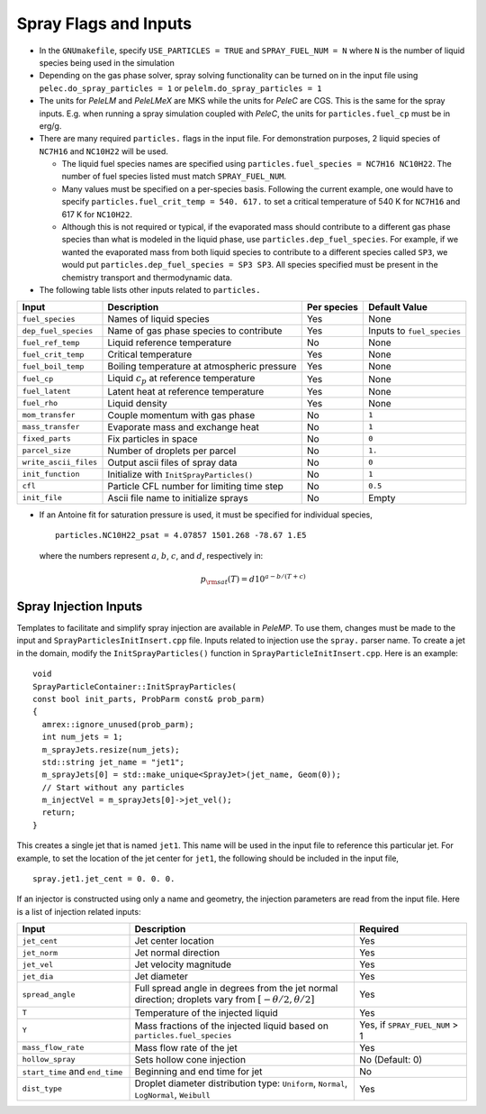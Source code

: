 .. highlight:: rst

.. _SprayInputs:

Spray Flags and Inputs
======================

* In the ``GNUmakefile``, specify ``USE_PARTICLES = TRUE`` and ``SPRAY_FUEL_NUM = N`` where ``N`` is the number of liquid species being used in the simulation

* Depending on the gas phase solver, spray solving functionality can be turned on in the input file using ``pelec.do_spray_particles = 1`` or ``pelelm.do_spray_particles = 1``

* The units for `PeleLM` and `PeleLMeX` are MKS while the units for `PeleC` are CGS. This is the same for the spray inputs. E.g. when running a spray simulation coupled with `PeleC`, the units for ``particles.fuel_cp`` must be in erg/g.

* There are many required ``particles.`` flags in the input file. For demonstration purposes, 2 liquid species of ``NC7H16`` and ``NC10H22`` will be used.

  * The liquid fuel species names are specified using ``particles.fuel_species = NC7H16 NC10H22``. The number of fuel species listed must match ``SPRAY_FUEL_NUM``.

  * Many values must be specified on a per-species basis. Following the current example, one would have to specify ``particles.fuel_crit_temp = 540. 617.`` to set a critical temperature of 540 K for ``NC7H16`` and 617 K for ``NC10H22``.

  * Although this is not required or typical, if the evaporated mass should contribute to a different gas phase species than what is modeled in the liquid phase, use ``particles.dep_fuel_species``. For example, if we wanted the evaporated mass from both liquid species to contribute to a different species called ``SP3``, we would put ``particles.dep_fuel_species = SP3 SP3``. All species specified must be present in the chemistry transport and thermodynamic data.

* The following table lists other inputs related to ``particles.``

.. table::

   +-----------------------+-------------------------------+-------------+-------------------+
   |Input                  |Description                    |Per species  |Default Value      |
   +=======================+===============================+=============+===================+
   |``fuel_species``       |Names of liquid species        |Yes          |None               |
   +-----------------------+-------------------------------+-------------+-------------------+
   |``dep_fuel_species``   |Name of gas phase species to   |Yes          |Inputs to          |
   |                       |contribute                     |             |``fuel_species``   |
   +-----------------------+-------------------------------+-------------+-------------------+
   |``fuel_ref_temp``      |Liquid reference temperature   |No           |None               |
   +-----------------------+-------------------------------+-------------+-------------------+
   |``fuel_crit_temp``     |Critical temperature           |Yes          |None               |
   +-----------------------+-------------------------------+-------------+-------------------+
   |``fuel_boil_temp``     |Boiling temperature at         |Yes          |None               |
   |                       |atmospheric pressure           |             |                   |
   +-----------------------+-------------------------------+-------------+-------------------+
   |``fuel_cp``            |Liquid :math:`c_p` at reference|Yes          |None               |
   |                       |temperature                    |             |                   |
   +-----------------------+-------------------------------+-------------+-------------------+
   |``fuel_latent``        |Latent heat at reference       |Yes          |None               |
   |                       |temperature                    |             |                   |
   +-----------------------+-------------------------------+-------------+-------------------+
   |``fuel_rho``           |Liquid density                 |Yes          |None               |
   |                       |                               |             |                   |
   +-----------------------+-------------------------------+-------------+-------------------+
   |``mom_transfer``       |Couple momentum with gas phase |No           |``1``              |
   |                       |                               |             |                   |
   +-----------------------+-------------------------------+-------------+-------------------+
   |``mass_transfer``      |Evaporate mass and exchange    |No           |``1``              |
   |                       |heat                           |             |                   |
   +-----------------------+-------------------------------+-------------+-------------------+
   |``fixed_parts``        |Fix particles in space         |No           |``0``              |
   +-----------------------+-------------------------------+-------------+-------------------+
   |``parcel_size``        |Number of droplets per parcel  |No           |``1.``             |
   +-----------------------+-------------------------------+-------------+-------------------+
   |``write_ascii_files``  |Output ascii files of spray    |No           |``0``              |
   |                       |data                           |             |                   |
   +-----------------------+-------------------------------+-------------+-------------------+
   |``init_function``      |Initialize with                |No           |``1``              |
   |                       |``InitSprayParticles()``       |             |                   |
   +-----------------------+-------------------------------+-------------+-------------------+
   |``cfl``                |Particle CFL number for        |No           |``0.5``            |
   |                       |limiting time step             |             |                   |
   +-----------------------+-------------------------------+-------------+-------------------+
   |``init_file``          |Ascii file name to initialize  |No           |Empty              |
   |                       |sprays                         |             |                   |
   +-----------------------+-------------------------------+-------------+-------------------+


* If an Antoine fit for saturation pressure is used, it must be specified for individual species, ::

    particles.NC10H22_psat = 4.07857 1501.268 -78.67 1.E5

  where the numbers represent :math:`a`, :math:`b`, :math:`c`, and :math:`d`, respectively in:

  .. math::
     p_{\rm{sat}}(T) = d 10^{a - b / (T + c)}

Spray Injection Inputs
----------------------

Templates to facilitate and simplify spray injection are available in `PeleMP`. To use them, changes must be made to the input and ``SprayParticlesInitInsert.cpp`` file. Inputs related to injection use the ``spray.`` parser name. To create a jet in the domain, modify the ``InitSprayParticles()`` function in ``SprayParticleInitInsert.cpp``. Here is an example: ::

  void
  SprayParticleContainer::InitSprayParticles(
  const bool init_parts, ProbParm const& prob_parm)
  {
    amrex::ignore_unused(prob_parm);
    int num_jets = 1;
    m_sprayJets.resize(num_jets);
    std::string jet_name = "jet1";
    m_sprayJets[0] = std::make_unique<SprayJet>(jet_name, Geom(0));
    // Start without any particles
    m_injectVel = m_sprayJets[0]->jet_vel();
    return;
  }


This creates a single jet that is named ``jet1``. This name will be used in the input file to reference this particular jet. For example, to set the location of the jet center for ``jet1``, the following should be included in the input file, ::

  spray.jet1.jet_cent = 0. 0. 0.

If an injector is constructed using only a name and geometry, the injection parameters are read from the input file. Here is a list of injection related inputs:

.. table::
   :widths: 20 40 20

   +--------------------+--------------------------------+--------------------+
   |Input               |Description                     |Required            |
   |                    |                                |                    |
   +====================+================================+====================+
   |``jet_cent``        |Jet center location             |Yes                 |
   +--------------------+--------------------------------+--------------------+
   |``jet_norm``        |Jet normal direction            |Yes                 |
   +--------------------+--------------------------------+--------------------+
   |``jet_vel``         |Jet velocity magnitude          |Yes                 |
   +--------------------+--------------------------------+--------------------+
   |``jet_dia``         |Jet diameter                    |Yes                 |
   +--------------------+--------------------------------+--------------------+
   |``spread_angle``    |Full spread angle in degrees    |Yes                 |
   |                    |from the jet normal direction;  |                    |
   |                    |droplets vary from              |                    |
   |                    |:math:`[-\theta/2,\theta/2]`    |                    |
   +--------------------+--------------------------------+--------------------+
   |``T``               |Temperature of the injected     |Yes                 |
   |                    |liquid                          |                    |
   +--------------------+--------------------------------+--------------------+
   |``Y``               |Mass fractions of the injected  |Yes, if             |
   |                    |liquid based on                 |``SPRAY_FUEL_NUM`` >|
   |                    |``particles.fuel_species``      |1                   |
   +--------------------+--------------------------------+--------------------+
   |``mass_flow_rate``  |Mass flow rate of the jet       |Yes                 |
   +--------------------+--------------------------------+--------------------+
   |``hollow_spray``    |Sets hollow cone injection      |No (Default: 0)     |
   +--------------------+--------------------------------+--------------------+
   |``start_time`` and  |Beginning and end time for jet  |No                  |
   |``end_time``        |                                |                    |
   +--------------------+--------------------------------+--------------------+
   |``dist_type``       |Droplet diameter distribution   |Yes                 |
   |                    |type: ``Uniform``, ``Normal``,  |                    |
   |                    |``LogNormal``, ``Weibull``      |                    |
   +--------------------+--------------------------------+--------------------+
